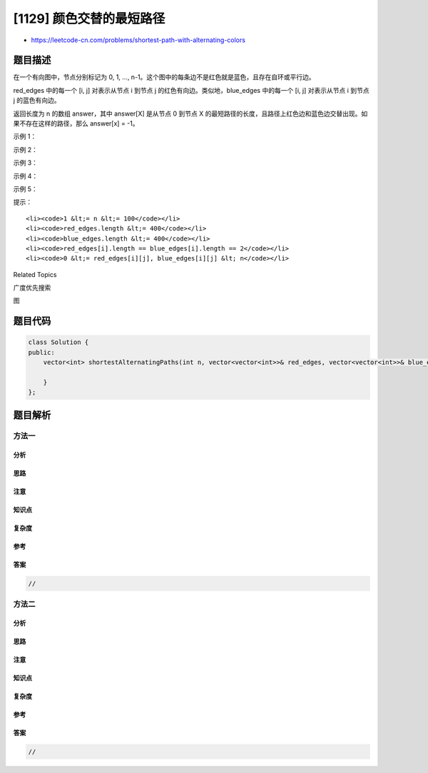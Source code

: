 [1129] 颜色交替的最短路径
=========================

-  https://leetcode-cn.com/problems/shortest-path-with-alternating-colors

题目描述
--------

.. raw:: html

   <p>

在一个有向图中，节点分别标记为 0, 1, ...,
n-1。这个图中的每条边不是红色就是蓝色，且存在自环或平行边。

.. raw:: html

   </p>

.. raw:: html

   <p>

red\_edges 中的每一个 [i, j] 对表示从节点 i 到节点 j
的红色有向边。类似地，blue\_edges 中的每一个 [i, j] 对表示从节点 i
到节点 j 的蓝色有向边。

.. raw:: html

   </p>

.. raw:: html

   <p>

返回长度为 n
的数组 answer，其中 answer[X] 是从节点 0 到节点 X 的最短路径的长度，且路径上红色边和蓝色边交替出现。如果不存在这样的路径，那么
answer[x] = -1。

.. raw:: html

   </p>

.. raw:: html

   <p>

 

.. raw:: html

   </p>

.. raw:: html

   <p>

示例 1：

.. raw:: html

   </p>

.. raw:: html

   <pre><strong>输入：</strong>n = 3, red_edges = [[0,1],[1,2]], blue_edges = []
   <strong>输出：</strong>[0,1,-1]
   </pre>

.. raw:: html

   <p>

示例 2：

.. raw:: html

   </p>

.. raw:: html

   <pre><strong>输入：</strong>n = 3, red_edges = [[0,1]], blue_edges = [[2,1]]
   <strong>输出：</strong>[0,1,-1]
   </pre>

.. raw:: html

   <p>

示例 3：

.. raw:: html

   </p>

.. raw:: html

   <pre><strong>输入：</strong>n = 3, red_edges = [[1,0]], blue_edges = [[2,1]]
   <strong>输出：</strong>[0,-1,-1]
   </pre>

.. raw:: html

   <p>

示例 4：

.. raw:: html

   </p>

.. raw:: html

   <pre><strong>输入：</strong>n = 3, red_edges = [[0,1]], blue_edges = [[1,2]]
   <strong>输出：</strong>[0,1,2]
   </pre>

.. raw:: html

   <p>

示例 5：

.. raw:: html

   </p>

.. raw:: html

   <pre><strong>输入：</strong>n = 3, red_edges = [[0,1],[0,2]], blue_edges = [[1,0]]
   <strong>输出：</strong>[0,1,1]
   </pre>

.. raw:: html

   <p>

 

.. raw:: html

   </p>

.. raw:: html

   <p>

提示：

.. raw:: html

   </p>

.. raw:: html

   <ul>

::

    <li><code>1 &lt;= n &lt;= 100</code></li>
    <li><code>red_edges.length &lt;= 400</code></li>
    <li><code>blue_edges.length &lt;= 400</code></li>
    <li><code>red_edges[i].length == blue_edges[i].length == 2</code></li>
    <li><code>0 &lt;= red_edges[i][j], blue_edges[i][j] &lt; n</code></li>

.. raw:: html

   </ul>

.. raw:: html

   <div>

.. raw:: html

   <div>

Related Topics

.. raw:: html

   </div>

.. raw:: html

   <div>

.. raw:: html

   <li>

广度优先搜索

.. raw:: html

   </li>

.. raw:: html

   <li>

图

.. raw:: html

   </li>

.. raw:: html

   </div>

.. raw:: html

   </div>

题目代码
--------

.. code:: cpp

    class Solution {
    public:
        vector<int> shortestAlternatingPaths(int n, vector<vector<int>>& red_edges, vector<vector<int>>& blue_edges) {

        }
    };

题目解析
--------

方法一
~~~~~~

分析
^^^^

思路
^^^^

注意
^^^^

知识点
^^^^^^

复杂度
^^^^^^

参考
^^^^

答案
^^^^

.. code:: cpp

    //

方法二
~~~~~~

分析
^^^^

思路
^^^^

注意
^^^^

知识点
^^^^^^

复杂度
^^^^^^

参考
^^^^

答案
^^^^

.. code:: cpp

    //
